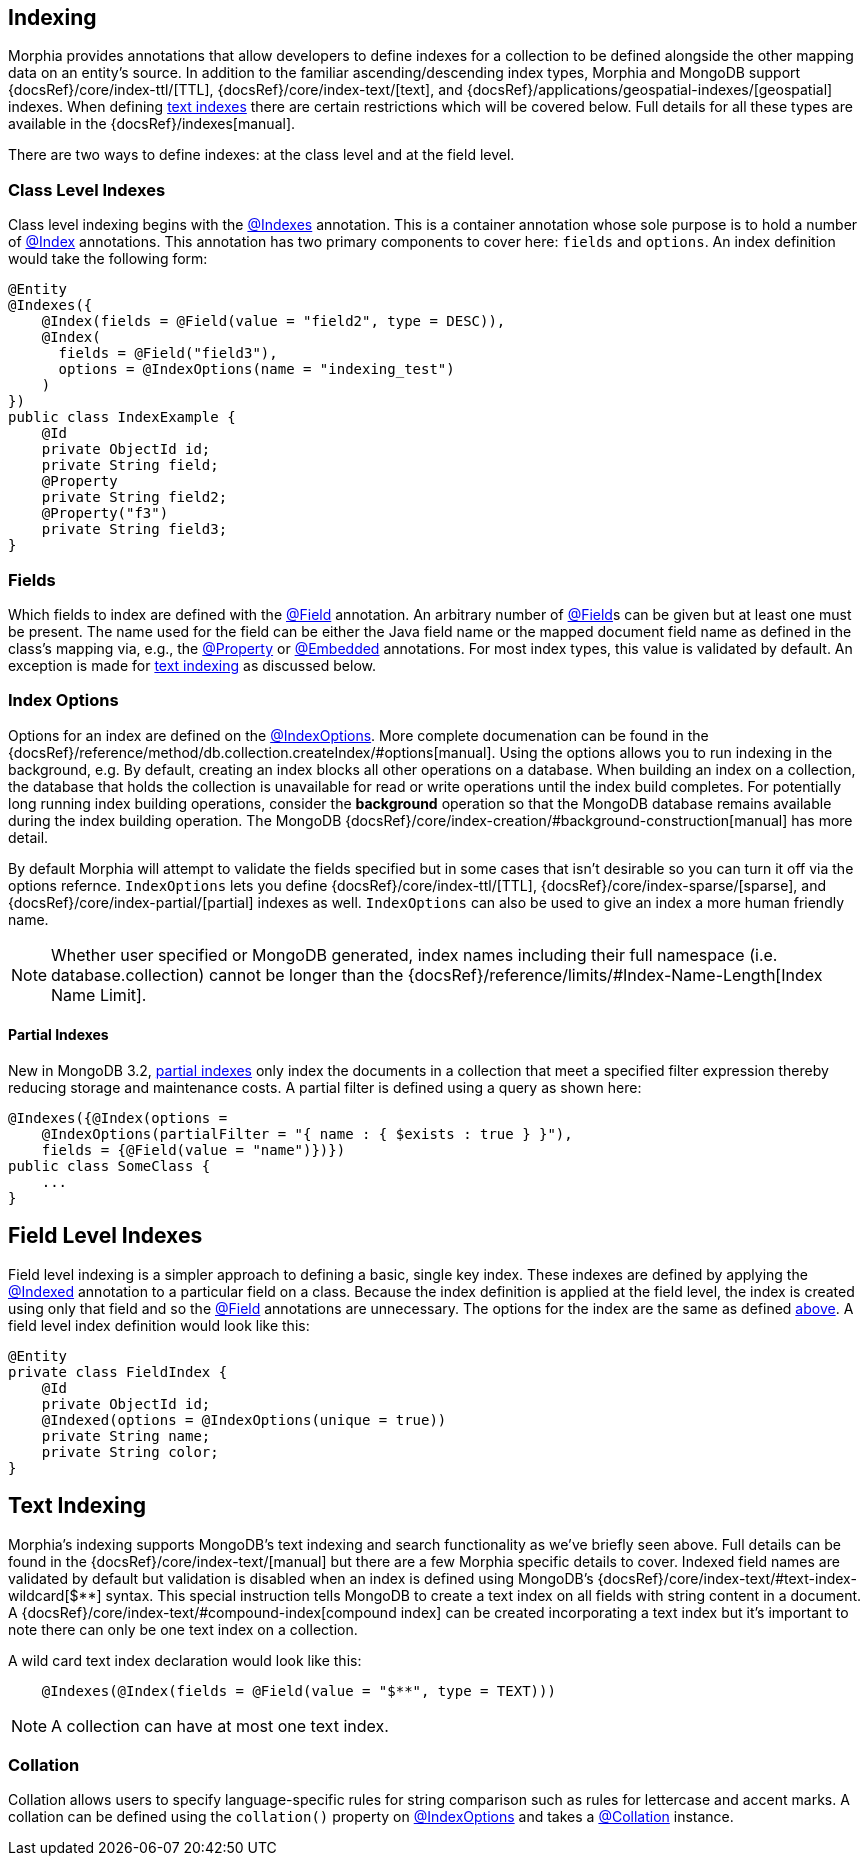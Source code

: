 == Indexing

Morphia provides annotations that allow developers to define indexes for a collection to be defined alongside the other mapping data on an entity's source.
In addition to the familiar ascending/descending index types, Morphia and MongoDB support
{docsRef}/core/index-ttl/[TTL], {docsRef}/core/index-text/[text], and {docsRef}/applications/geospatial-indexes/[geospatial]
indexes.
When defining <<_text_indexing, text indexes>> there are certain restrictions which will be covered below.
Full details for all these types are available in the {docsRef}/indexes[manual].

There are two ways to define indexes: at the class level and at the field level.

=== Class Level Indexes

Class level indexing begins with the link:javadoc/dev/morphia/annotations/Indexes.html[@Indexes] annotation.
This is a container annotation whose sole purpose is to hold a number of link:javadoc/dev/morphia/annotations/Index.html[@Index] annotations.
This annotation has two primary components to cover here:  `fields` and `options`.
An index definition would take the following form:

[source,java]
----
@Entity
@Indexes({
    @Index(fields = @Field(value = "field2", type = DESC)),
    @Index(
      fields = @Field("field3"),
      options = @IndexOptions(name = "indexing_test")
    )
})
public class IndexExample {
    @Id
    private ObjectId id;
    private String field;
    @Property
    private String field2;
    @Property("f3")
    private String field3;
}
----

=== Fields

Which fields to index are defined with the link:javadoc/dev/morphia/annotations/Field.html[@Field] annotation.
An arbitrary number of link:javadoc/dev/morphia/annotations/Field.html[@Field]s can be given but at least one must be present.
The name used for the field can be either the Java field name or the mapped document field name as defined in the class's mapping via, e.g., the
link:javadoc/dev/morphia/annotations/Property.html[@Property] or link:javadoc/dev/morphia/annotations/Embedded.html[@Embedded]
annotations.
For most index types, this value is validated by default.
An exception is made for <<_text_indexing,text indexing>> as discussed below.

=== Index Options

Options for an index are defined on the link:javadoc/dev/morphia/annotations/IndexOptions.html[@IndexOptions].
More complete documenation can be found in the {docsRef}/reference/method/db.collection.createIndex/#options[manual].
Using the options allows you to run indexing in the background, e.g. By default, creating an index blocks all other operations on a database.
When building an index on a collection, the database that holds the collection is unavailable for read or write operations until the index build completes.
For potentially long running index building operations, consider the **background** operation so that the MongoDB database remains available during the index building operation.
The MongoDB {docsRef}/core/index-creation/#background-construction[manual] has more detail.

By default Morphia will attempt to validate the fields specified but in some cases that isn't desirable so you can turn it off via the options refernce.  `IndexOptions` lets you define {docsRef}/core/index-ttl/[TTL], {docsRef}/core/index-sparse/[sparse], and {docsRef}/core/index-partial/[partial] indexes as well.  `IndexOptions` can also be used to give an index a more human friendly name.

[NOTE]
====
Whether user specified or MongoDB generated, index names including their full namespace (i.e. database.collection) cannot be longer than the {docsRef}/reference/limits/#Index-Name-Length[Index Name Limit].
====

==== Partial Indexes

New in MongoDB 3.2, https://docs.mongodb.com/v3.2/core/index-partial/[partial indexes] only index the documents in a collection that meet a specified filter expression thereby reducing storage and maintenance costs.
A partial filter is defined using a query as shown here:

[source,java]
----
@Indexes({@Index(options =
    @IndexOptions(partialFilter = "{ name : { $exists : true } }"),
    fields = {@Field(value = "name")})})
public class SomeClass {
    ...
}
----

== Field Level Indexes

Field level indexing is a simpler approach to defining a basic, single key index.
These indexes are defined by applying the
link:javadoc/dev/morphia/annotations/Indexed.html[@Indexed] annotation to a particular field on a class.
Because the index definition is applied at the field level, the index is created using only that field and so the link:javadoc/dev/morphia/annotations/Field.html[@Field]
annotations are unnecessary.
The options for the index are the same as defined <<_index_options, above>>.
A field level index definition would look like this:

[source,java]
----
@Entity
private class FieldIndex {
    @Id
    private ObjectId id;
    @Indexed(options = @IndexOptions(unique = true))
    private String name;
    private String color;
}
----

== [#text-indexing]#Text Indexing#

Morphia's indexing supports MongoDB's text indexing and search functionality as we've briefly seen above.
Full details can be found in the {docsRef}/core/index-text/[manual] but there are a few Morphia specific details to cover.
Indexed field names are validated by default but validation is disabled when an index is defined using MongoDB's
{docsRef}/core/index-text/#text-index-wildcard[$**] syntax.
This special instruction tells MongoDB to create a text index on all fields with string content in a document.
A {docsRef}/core/index-text/#compound-index[compound index] can be created incorporating a text index but it's important to note there can only be one text index on a collection.

A wild card text index declaration would look like this:

[source,java]
----
    @Indexes(@Index(fields = @Field(value = "$**", type = TEXT)))
----

[NOTE]
====
A collection can have at most one text index.
====

=== Collation

Collation allows users to specify language-specific rules for string comparison such as rules for lettercase and accent marks.
A collation can be defined using the `collation()` property on link:javadoc/dev/morphia/annotations/IndexOptions.html[@IndexOptions]
and takes a link:javadoc/dev/morphia/annotations/Collation.html[@Collation] instance.

